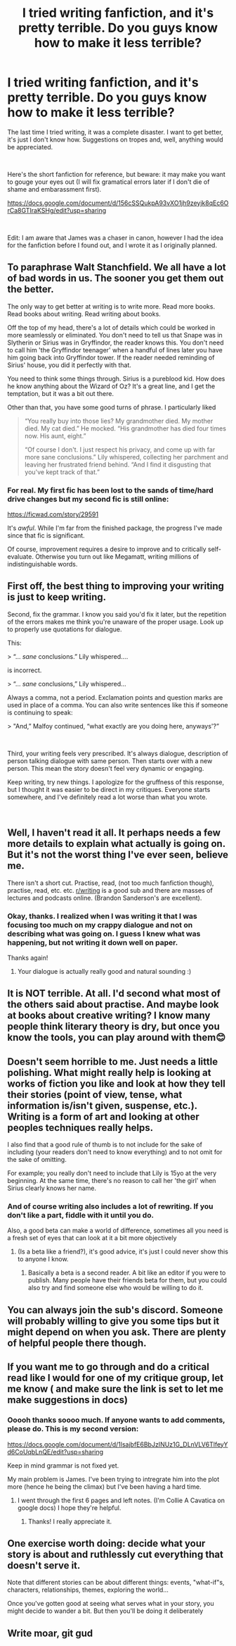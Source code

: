 #+TITLE: I tried writing fanfiction, and it's pretty terrible. Do you guys know how to make it *less* terrible?

* I tried writing fanfiction, and it's pretty terrible. Do you guys know how to make it *less* terrible?
:PROPERTIES:
:Score: 4
:DateUnix: 1546876665.0
:DateShort: 2019-Jan-07
:FlairText: Misc
:END:
The last time I tried writing, it was a complete disaster. I want to get better, it's just I don't know how. Suggestions on tropes and, well, anything would be appreciated.

​

Here's the short fanfiction for reference, but beware: it may make you want to gouge your eyes out (I will fix gramatical errors later if I don't die of shame and embarassment first).

[[https://docs.google.com/document/d/156cSSQukpA93vXO1jh9zeyjk8qEc6OrCa8GTIraKSHg/edit?usp=sharing]]

​

Edit: I am aware that James was a chaser in canon, however I had the idea for the fanfiction before I found out, and I wrote it as I originally planned.


** To paraphrase Walt Stanchfield. We all have a lot of bad words in us. The sooner you get them out the better.

The only way to get better at writing is to write more. Read more books. Read books about writing. Read writing about books.

Off the top of my head, there's a lot of details which could be worked in more seamlessly or eliminated. You don't need to tell us that Snape was in Slytherin or Sirius was in Gryffindor, the reader knows this. You don't need to call him 'the Gryffindor teenager' when a handful of lines later you have him going back into Gryffindor tower. If the reader needed reminding of Sirius' house, you did it perfectly with that.

You need to think some things through. Sirius is a pureblood kid. How does he know anything about the Wizard of Oz? It's a great line, and I get the temptation, but it was a bit out there.

Other than that, you have some good turns of phrase. I particularly liked

#+begin_quote
  “You really buy into those lies? My grandmother died. My mother died. My cat died.” He mocked. “His grandmother has died four times now. His aunt, eight.”

  “Of course I don't. I just respect his privacy, and come up with far more sane conclusions.” Lily whispered, collecting her parchment and leaving her frustrated friend behind. “And I find it disgusting that you've kept track of that.”
#+end_quote
:PROPERTIES:
:Author: SerCoat
:Score: 19
:DateUnix: 1546882227.0
:DateShort: 2019-Jan-07
:END:

*** For real. My first fic has been lost to the sands of time/hard drive changes but my second fic is still online:

[[https://ficwad.com/story/29591]]

It's /awful/. While I'm far from the finished package, the progress I've made since that fic is significant.

Of course, improvement requires a desire to improve and to critically self-evaluate. Otherwise you turn out like Megamatt, writing millions of indistinguishable words.
:PROPERTIES:
:Author: Taure
:Score: 1
:DateUnix: 1546885900.0
:DateShort: 2019-Jan-07
:END:


** First off, the best thing to improving your writing is just to keep writing.

Second, fix the grammar. I know you said you'd fix it later, but the repetition of the errors makes me think you're unaware of the proper usage. Look up to properly use quotations for dialogue.

This:

> “... /sane/ conclusions.” Lily whispered....

is incorrect.

> “... /sane/ conclusions,” Lily whispered...

Always a comma, not a period. Exclamation points and question marks are used in place of a comma. You can also write sentences like this if someone is continuing to speak:

> "And,” Malfoy continued, “what exactly are you doing here, anyways'?”

​

Third, your writing feels very prescribed. It's always dialogue, description of person talking dialogue with same person. Then starts over with a new person. This mean the story doesn't feel very dynamic or engaging.

Keep writing, try new things. I apologize for the gruffness of this response, but I thought it was easier to be direct in my critiques. Everyone starts somewhere, and I've definitely read a lot worse than what you wrote.

​
:PROPERTIES:
:Author: thinsponeeded
:Score: 9
:DateUnix: 1546882995.0
:DateShort: 2019-Jan-07
:END:


** Well, I haven't read it all. It perhaps needs a few more details to explain what actually is going on. But it's not the worst thing I've ever seen, believe me.

There isn't a short cut. Practise, read, (not too much fanfiction though), practise, read, etc. etc. [[/r/writing][r/writing]] is a good sub and there are masses of lectures and podcasts online. (Brandon Sanderson's are excellent).
:PROPERTIES:
:Author: booksandpots
:Score: 3
:DateUnix: 1546881168.0
:DateShort: 2019-Jan-07
:END:

*** Okay, thanks. I realized when I was writing it that I was focusing too much on my crappy dialogue and not on describing what was going on. I guess I knew what was happening, but not writing it down well on paper.

Thanks again!
:PROPERTIES:
:Score: 1
:DateUnix: 1546881776.0
:DateShort: 2019-Jan-07
:END:

**** Your dialogue is actually really good and natural sounding :)
:PROPERTIES:
:Author: FloreatCastellum
:Score: 2
:DateUnix: 1546890216.0
:DateShort: 2019-Jan-07
:END:


** It is NOT terrible. At all. I'd second what most of the others said about practise. And maybe look at books about creative writing? I know many people think literary theory is dry, but once you know the tools, you can play around with them😊
:PROPERTIES:
:Author: NyGiLu
:Score: 3
:DateUnix: 1546891004.0
:DateShort: 2019-Jan-07
:END:


** Doesn't seem horrible to me. Just needs a little polishing. What might really help is looking at works of fiction you like and look at how they tell their stories (point of view, tense, what information is/isn't given, suspense, etc.). Writing is a form of art and looking at other peoples techniques really helps.

I also find that a good rule of thumb is to not include for the sake of including (your readers don't need to know everything) and to not omit for the sake of omitting.

For example; you really don't need to include that Lily is 15yo at the very beginning. At the same time, there's no reason to call her 'the girl' when Sirius clearly knows her name.
:PROPERTIES:
:Author: famkibamki
:Score: 4
:DateUnix: 1546882300.0
:DateShort: 2019-Jan-07
:END:

*** And of course writing also includes a lot of rewriting. If you don't like a part, fiddle with it until you do.

Also, a good beta can make a world of difference, sometimes all you need is a fresh set of eyes that can look at it a bit more objectively
:PROPERTIES:
:Author: famkibamki
:Score: 3
:DateUnix: 1546882747.0
:DateShort: 2019-Jan-07
:END:

**** (Is a beta like a friend?), it's good advice, it's just I could never show this to anyone I know.
:PROPERTIES:
:Score: 1
:DateUnix: 1546918200.0
:DateShort: 2019-Jan-08
:END:

***** Basically a beta is a second reader. A bit like an editor if you were to publish. Many people have their friends beta for them, but you could also try and find someone else who would be willing to do it.
:PROPERTIES:
:Author: famkibamki
:Score: 1
:DateUnix: 1546957666.0
:DateShort: 2019-Jan-08
:END:


** You can always join the sub's discord. Someone will probably willing to give you some tips but it might depend on when you ask. There are plenty of helpful people there though.
:PROPERTIES:
:Author: herO_wraith
:Score: 2
:DateUnix: 1546882337.0
:DateShort: 2019-Jan-07
:END:


** If you want me to go through and do a critical read like I would for one of my critique group, let me know ( and make sure the link is set to let me make suggestions in docs)
:PROPERTIES:
:Author: Colubrina_
:Score: 2
:DateUnix: 1546891430.0
:DateShort: 2019-Jan-07
:END:

*** Ooooh thanks soooo much. If anyone wants to add comments, please do. This is my second version:

[[https://docs.google.com/document/d/1lsajbfE6BbJzINUz1G_DLnVLV6TlfeyYd6CoUqbLnQE/edit?usp=sharing]]

Keep in mind grammar is not fixed yet.

My main problem is James. I've been trying to intregrate him into the plot more (hence he being the climax) but I've been having a hard time.
:PROPERTIES:
:Score: 1
:DateUnix: 1546918565.0
:DateShort: 2019-Jan-08
:END:

**** I went through the first 6 pages and left notes. (I'm Collie A Cavatica on google docs) I hope they're helpful.
:PROPERTIES:
:Author: Colubrina_
:Score: 1
:DateUnix: 1546956898.0
:DateShort: 2019-Jan-08
:END:

***** Thanks! I really appreciate it.
:PROPERTIES:
:Score: 2
:DateUnix: 1546980344.0
:DateShort: 2019-Jan-09
:END:


** One exercise worth doing: decide what your story is about and ruthlessly cut everything that doesn't serve it.

Note that different stories can be about different things: events, "what-if"s, characters, relationships, themes, exploring the world...

Once you've gotten good at seeing what serves what in your story, you might decide to wander a bit. But then you'll be doing it deliberately
:PROPERTIES:
:Author: dspeyer
:Score: 2
:DateUnix: 1546935035.0
:DateShort: 2019-Jan-08
:END:


** Write moar, git gud
:PROPERTIES:
:Author: ScottPress
:Score: 0
:DateUnix: 1546911556.0
:DateShort: 2019-Jan-08
:END:
